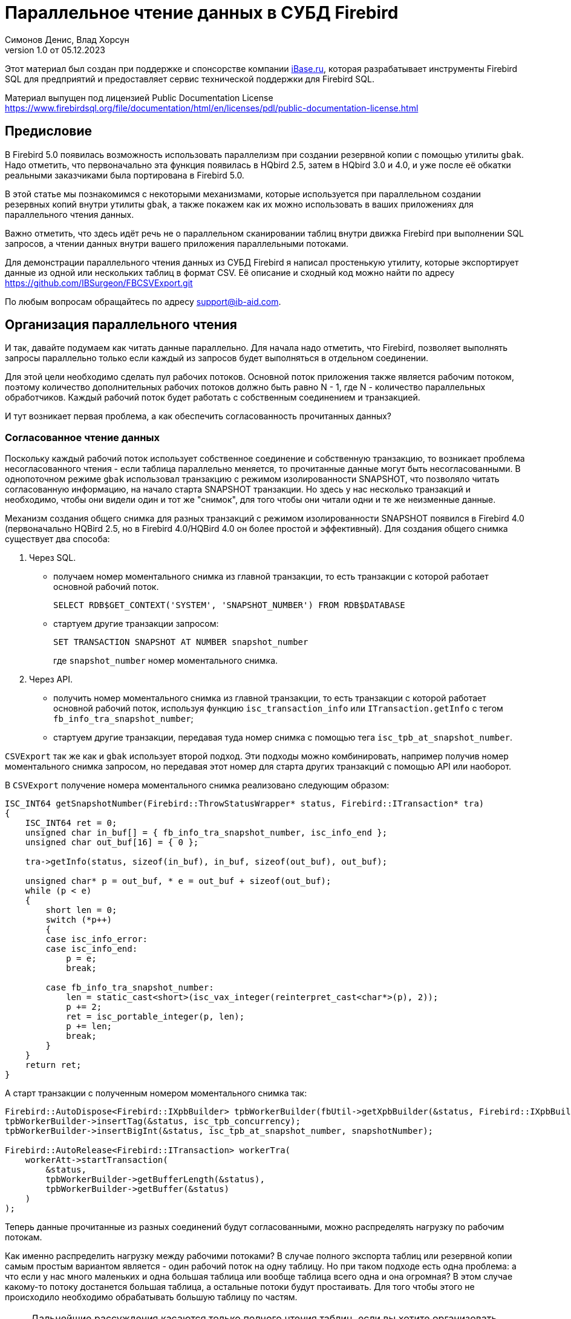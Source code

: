 [[parallel-reading]]
= Параллельное чтение данных в СУБД Firebird
Симонов Денис, Влад Хорсун
v1.0 от 05.12.2023
:doctype: book
:sectnums!:
:sectanchors:
:experimental:
:lang: ru
:imagesdir: images
ifdef::backend-pdf[]
:pdf-fontsdir: theme/fonts
:pdf-themesdir: theme/firebird-pdf
:pdf-theme: firebird
:source-highlighter: coderay
endif::[]
ifdef::backend-html5[]
:stylesdir: theme/firebird-html
:stylesheet: firebird.css
:source-highlighter: highlight.js
endif::[]

[dedication%notitle]
--
Этот материал был создан при поддержке и спонсорстве компании https://www.ibase.ru[iBase.ru], которая разрабатывает  инструменты Firebird SQL для предприятий и предоставляет сервис технической поддержки для Firebird SQL.

Материал выпущен под лицензией Public Documentation License https://www.firebirdsql.org/file/documentation/html/en/licenses/pdl/public-documentation-license.html
--

[preface]
== Предисловие

В Firebird 5.0 появилась возможность использовать параллелизм при создании резервной копии с помощью утилиты `gbak`. 
Надо отметить, что первоначально эта функция появилась в HQbird 2.5, затем в HQbird 3.0 и 4.0, и уже после её обкатки реальными заказчиками была портирована в Firebird
5.0.

В этой статье мы познакомимся с некоторыми механизмами, которые используется при параллельном создании резервных копий внутри утилиты `gbak`,
а также покажем как их можно использовать в ваших приложениях для параллельного чтения данных.

Важно отметить, что здесь идёт речь не о параллельном сканировании таблиц внутри движка Firebird при выполнении SQL запросов, а чтении данных внутри вашего приложения
параллельными потоками.

Для демонстрации параллельного чтения данных из СУБД Firebird я написал простенькую утилиту, которые экспортирует данные из одной или нескольких таблиц в формат CSV.
Её описание и сходный код можно найти по адресу https://github.com/IBSurgeon/FBCSVExport.git

По любым вопросам обращайтесь по адресу mailto:support@ib-aid.com[support@ib-aid.com].

== Организация параллельного чтения

И так, давайте подумаем как читать данные параллельно. Для начала надо отметить, что Firebird, позволяет выполнять запросы параллельно только если каждый из запросов будет выполняться в отдельном соединении. 

Для этой цели необходимо сделать пул рабочих потоков. Основной поток приложения
также является рабочим потоком, поэтому количество дополнительных рабочих потоков должно быть равно N - 1, где N - количество параллельных обработчиков. Каждый рабочий поток будет работать с собственным соединением и транзакцией.

И тут возникает первая проблема, а как обеспечить согласованность прочитанных данных? 

=== Согласованное чтение данных

Поскольку каждый рабочий поток использует собственное соединение и собственную транзакцию, то возникает проблема несогласованного чтения - если таблица параллельно меняется, то прочитанные данные могут быть несогласованными. В однопоточном режиме `gbak` использовал транзакцию с режимом изолированности SNAPSHOT, что позволяло читать согласованную информацию, на начало старта SNAPSHOT транзакции. Но здесь у нас несколько транзакций и необходимо, чтобы они видели один и тот же "снимок", для того чтобы они читали одни и те же неизменные данные.

Механизм создания общего снимка для разных транзакций с режимом изолированности SNAPSHOT появился в Firebird 4.0 (первоначально HQBird 2.5, но в Firebird 4.0/HQBird 4.0 он более простой и эффективный). Для создания общего снимка существует два способа:

1. Через SQL.
  - получаем номер моментального снимка из главной транзакции, то есть транзакции с которой работает основной рабочий поток.
+  
[source,sql]
----
SELECT RDB$GET_CONTEXT('SYSTEM', 'SNAPSHOT_NUMBER') FROM RDB$DATABASE
----
  
  - стартуем другие транзакции запросом:
+
[source,sql]
----
SET TRANSACTION SNAPSHOT AT NUMBER snapshot_number
----
+
где `snapshot_number` номер моментального снимка.

2. Через API.
  - получить номер моментального снимка из главной транзакции, то есть транзакции с которой работает основной рабочий поток, используя функцию
   `isc_transaction_info` или `ITransaction.getInfo` с тегом `fb_info_tra_snapshot_number`;
  - стартуем другие транзакции, передавая туда номер снимка с помощью тега `isc_tpb_at_snapshot_number`.
  
`CSVExport` так же как и `gbak` использует второй подход. Эти подходы можно комбинировать, например получив номер моментального снимка запросом, но передавая этот номер
для старта других транзакций с помощью API или наоборот.

В `CSVExport` получение номера моментального снимка реализовано следующим образом:

[source%autofit,cpp]
----
ISC_INT64 getSnapshotNumber(Firebird::ThrowStatusWrapper* status, Firebird::ITransaction* tra)
{
    ISC_INT64 ret = 0;
    unsigned char in_buf[] = { fb_info_tra_snapshot_number, isc_info_end };
    unsigned char out_buf[16] = { 0 };

    tra->getInfo(status, sizeof(in_buf), in_buf, sizeof(out_buf), out_buf);

    unsigned char* p = out_buf, * e = out_buf + sizeof(out_buf);
    while (p < e)
    {
        short len = 0;
        switch (*p++)
        {
        case isc_info_error:
        case isc_info_end:
            p = e;
            break;

        case fb_info_tra_snapshot_number:
            len = static_cast<short>(isc_vax_integer(reinterpret_cast<char*>(p), 2));
            p += 2;
            ret = isc_portable_integer(p, len);
            p += len;
            break;
        }
    }
    return ret;
}
----  

А старт транзакции с полученным номером моментального снимка так:

[source%autofit,sql]
----
Firebird::AutoDispose<Firebird::IXpbBuilder> tpbWorkerBuilder(fbUtil->getXpbBuilder(&status, Firebird::IXpbBuilder::TPB, nullptr, 0));
tpbWorkerBuilder->insertTag(&status, isc_tpb_concurrency);
tpbWorkerBuilder->insertBigInt(&status, isc_tpb_at_snapshot_number, snapshotNumber);

Firebird::AutoRelease<Firebird::ITransaction> workerTra(
    workerAtt->startTransaction(
        &status,
        tpbWorkerBuilder->getBufferLength(&status),
        tpbWorkerBuilder->getBuffer(&status)
    )
);
----

Теперь данные прочитанные из разных соединений будут согласованными, можно
распределять нагрузку по рабочим потокам.

Как именно распределить нагрузку между рабочими потоками? В случае полного экспорта таблиц или резервной копии самым простым вариантом
является - один рабочий поток на одну таблицу. Но при таком подходе есть одна проблема: а что если у нас много маленьких и одна большая таблица или вообще таблица всего одна и она огромная?
В этом случае какому-то потоку достанется большая таблица, а остальные потоки будут простаивать. Для того чтобы этого не происходило необходимо обрабатывать большую таблицу по частям.

[NOTE]
====
Дальнейшие рассуждения касаются только полного чтения таблиц, если вы хотите организовать параллельное чтение из некоторого запроса (представления),
то вам необходимо продумать как разбивать этот запрос на части самостоятельно. 
====

=== Разбиение большой таблицы на части

Допустим у нас всего одна большая таблица, которую хотим прочитать целиком и как можно быстрее.
Предлагается разбить её на несколько частей и каждую часть читать из своего
потока независимо. Каждый поток должен иметь свой коннект с БД.

В этом случае возникают следующие вопросы:

- на сколько частей разбить таблицу?
- как это лучше сделать?

Ответим на эти вопросы по порядку.

==== На сколько частей разбить таблицу

Для начала предположим идеальный вариант -- сервер и клиент больше ничем не заняты,
то есть все CPU полностью в нашем распоряжении. Тогда я бы рекомендовал:

а) взять за максимальное количество частей двойное количество ядер на сервере.
Обычно рекомендуется разбивать подобные параллельные задачи согласно количеству ядер,
но мы точно знаем, что у нас будут задержки связанные с IO, поэтому можем себе
позволить некоторое превышение. Более точно определить может только практика.

б) учитывать количество ядер на клиенте: если на сервере их сильно больше (обычная ситуация),
то возможно будет иметь смысл сильнее ограничить количество частей разбиения, чтобы не
перегружать клиента (он всё равно больше не сможет обработать, а расходы на переключение
потоков никуда не денутся). Точнее можно будет решить, наблюдая за загрузкой CPU клиента и
сервера -- если на клиенте 100%, а на сервере заметно меньше, то имеет смысл уменьшить
количество частей.

в) если клиент и сервер -- один и тот же хост, то см. (а)

Если клиент и/или сервер заняты чем-то ещё, то возможно придётся ещё уменьшить
количество частей. Так же на это может повлиять способность дисков на сервере обрабатывать
множество IO запросов одновременно (наблюдать за размером очереди и временем отклика).

==== Как лучше разбить таблицу на части

Для любой параллельной обработки важно обеспечить равномерное распределение заданий по
обработчикам и свести к минимуму их взаимную синхронизацию. Причём нужно помнить, что
синхронизация обработчиков может происходить как на стороне сервера, так и на стороне
клиента. Например -- не стоит нескольким обработчикам использовать один и тот же коннект
к БД. Менее очевидный пример: плохо, если разные обработчики будут читать записи с одних
и тех же страниц БД. Например, когда два обработчика читают чётные и нечётные записи
соответственно -- совсем не эффективно. Синхронизация на клиенте может возникнуть при
раздаче заданий, при обработке полученных данных (при выделение памяти под результаты) и так далее.

Для "честного" разбиения одна из проблем в том, что клиенту не известно как именно
распределены записи по страницам (и по ключам индексов), сколько вообще есть записей (для
больших таблиц дорого считать заранее), да и сколько есть страниц -- тоже дорого посчитать.
Серверу это обычно тоже не известно.

Ниже описано как это делает `gbak`.

В `gbak` единицей работы является набор записей со страниц данных (DP), принадлежащих одной
и той же странице указателей (pointer page, или PP). Это, с одной стороны, достаточно большое
количество записей, чтобы обеспечить обработчик работой без необходимости часто просить новый кусок данных
(синхронизация). С другой стороны, даже если такие наборы записей будут иметь не очень
одинаковый размер, их (наборов) количество позволит относительно равномерно загрузить работой все
обработчики. То есть вполне возможны случаи, когда один обработчик прочитает N записей с одной PP, а
другой -- M записей, и M будет достаточно отличаться от N. Но это не проблема. Такой подход не идеален,
но он весьма прост в реализации и обычно достаточно эффективен, по крайней мере на больших
таблицах -- с десятками или сотнями (и больше) PP.

Теперь необходимо получить количество PP (Pointer Pages) для заданной таблицы. Это довольно легко,
а главное быстро, можно вычислить из таблицы `RDB$PAGES`:

[source,sql]
----
SELECT RDB$PAGE_SEQUENCE 
FROM RDB$PAGES
WHERE RDB$RELATION_ID = ? AND RDB$PAGE_TYPE = 4
ORDER BY RDB$PAGE_SEQUENCE DESC ROWS 1
----

Далее можно было бы просто поделить количество PP на количество обработчиков, и выдать каждому свой
кусок. Но, как я писал выше, нет никакой гарантии, что такие "большие" куски будут означать
одинаковый объём работы. Нам же не интересно наблюдать как 15 обработчиков закончили свою работу
и простаивают, а 16-ый долго читает свои 100500 записей.

Поэтому в `gbak` это сделано иначе. Там есть координатор работы, который выдаёт каждому обработчику
по 1-ой PP за раз. Координатор знает сколько PP есть всего и сколько уже выдано в работу. Когда
обработчик прочитает свои записи, он обращается к координатору за новым номером PP. Это продолжается
до тех пор, пока не закончатся PP и пока есть работающие обработчики. Конечно, такое взаимодействие
обработчиков с координатором требует синхронизации. Опыт показывает, что объём работы, заданный
одной PP, позволяет не синхронизироваться слишком часто. Такой подход позволяет достаточно равномерно
загрузить работой все обработчики (а значит и ядра CPU) независимо от реального количества записей,
принадлежащих каждой PP.

Как же обработчик читает записи со своей PP? Для этого начиная с Firebird 4.0 (впервые появилось в HQBird 2.5) есть
встроенная функция `MAKE_DBKEY()`. С её помощью можно получить `RDB$DB_KEY` (физический номер записи) для первой записи на указанной PP. 
И с помощью таких `RDB$DB_KEY` и осуществляется отбор нужных записей:

[source%autofit,sql]
----
SELECT * 
FROM relation
WHERE RDB$DB_KEY >= MAKE_DBKEY(:rel_id, 0, 0, :loPP)
    AND RDB$DB_KEY < MAKE_DBKEY(:rel_id, 0, 0, :hiPP)
----

Например, если задать loPP = 0 и hiPP = 1, то будут прочитаны все записи с PP = 0, и только из неё.

Теперь, когда есть представление о том как работает `gbak` можно перейти к описанию реализации утилиты `CSVExport`.

== Реализация утилиты `CSVExport`

Утилита `CSVExport` предназначена для экспорта данных из таблиц БД Firebird в формат CSV.

Каждая таблица экспортируется в файл с именем `<tablename>.csv`. В обычном (однопоточном режиме)
данные из таблиц экспортируется последовательно в алфавитном порядке имени таблиц.

В параллельном режиме, таблицы экспортируются параллельно, каждая таблица в отдельном потоке. Если
таблица очень большая, то она разбивается на части, и каждая часть экспортируется в отдельном потоке.
Для каждой части большой таблицы создаётся отдельный файл с именем `<tablename>.csv.partN`, где N - номер части.
Когда все части большой таблицы экспортированы, файлы частей сливаются в общий файл с именем `<tablename>.csv`.

Для того, чтобы указать какие именно таблицы будут экспортированы используется регулярное выражение.
Возможен экспорт только обычных таблиц (системные таблицы, GTT, представления, внешние таблицы не поддерживаются).
Регулярные выражения должны быть в SQL синтаксисе, то есть такие, которые используются в предикате `SIMILAR TO`.

Для отбора списка экспортируемых таблиц, а также списка их PP в многопоточном режиме я использую следующий запрос:

[source%autofit,sql]
----
SELECT
    R.RDB$RELATION_ID AS RELATION_ID,
    TRIM(R.RDB$RELATION_NAME) AS RELATION_NAME,
    P.RDB$PAGE_SEQUENCE AS PAGE_SEQUENCE,
    COUNT(P.RDB$PAGE_SEQUENCE) OVER(PARTITION BY R.RDB$RELATION_NAME) AS PP_CNT
FROM RDB$RELATIONS R
JOIN RDB$PAGES P ON P.RDB$RELATION_ID = R.RDB$RELATION_ID
WHERE R.RDB$SYSTEM_FLAG = 0 AND
      R.RDB$RELATION_TYPE = 0 AND
      P.RDB$PAGE_TYPE = 4 AND
      TRIM(R.RDB$RELATION_NAME) SIMILAR TO CAST(? AS VARCHAR(8191))
ORDER BY R.RDB$RELATION_NAME, P.RDB$PAGE_SEQUENCE
----

В однопоточном режиме этот запрос можно упростить до

[source%autofit,sql]
----
SELECT
    R.RDB$RELATION_ID AS RELATION_ID,
    TRIM(R.RDB$RELATION_NAME) AS RELATION_NAME,
    0 AS PAGE_SEQUENCE,
    1 AS PP_CNT
FROM RDB$RELATIONS R
WHERE R.RDB$SYSTEM_FLAG = 0 AND
      R.RDB$RELATION_TYPE = 0 AND
      TRIM(R.RDB$RELATION_NAME) SIMILAR TO CAST(? AS VARCHAR(8191))
ORDER BY R.RDB$RELATION_NAME
----

В однопоточном режиме значения полей `PAGE_SEQUENCE` и `PP_CNT` не используются, они добавлены в запрос с целью унификации выходных сообщений.

Результат этого запроса складывается в вектор структур:

[source,cpp]
----
struct TableDesc
{
    TableDesc() = default;
    TableDesc(const OutputRecord& rec)
        : releation_id(rec->releation_id)
        , relation_name(rec->relation_name.str, rec->relation_name.length)
        , page_sequence(rec->page_sequence)
        , pp_cnt(rec->pp_cnt)
    {}

    short releation_id;
    std::string relation_name;
    int32_t page_sequence;
    int64_t pp_cnt;
};
----

Этот вектор заполняется при помощи функции объявленной как:

[source,cpp]
----
std::vector<TableDesc> getTablesDesc(
    Firebird::ThrowStatusWrapper* status,
    Firebird::IAttachment* att,
    Firebird::ITransaction* tra,
    unsigned int sqlDialect,
    const std::string& tableIncludeFilter,
    bool singleWorker = true);
----

Последний параметр `singleWorker` переключает режим заполнения `std::vector<TableDesc>`, если
`singleWorker = true`, то используется запрос для однопоточного режима, если `singleWorker = false`, то
используется более дорогой и сложный запрос для многопоточного режима. Саму реализацию я не буду приводить,
она довольно проста, и вы можете посмотреть её в исходном коде проекта.

Для экспорта таблицы в формат CSV разработан класс `CSVExportTable`, который содержит следующие методы:

[source%autofit,cpp]
----
    void prepare(Firebird::ThrowStatusWrapper* status, const std::string& tableName, 
                 unsigned int sqlDialect, bool withDbkeyFilter = false);

    void printHeader(Firebird::ThrowStatusWrapper* status, csv::CSVFile& csv);

    void printData(Firebird::ThrowStatusWrapper* status, csv::CSVFile& csv, int64_t ppNum = 0);
----

Метод `prepare` предназначен для построения и подготовки запроса, который используется для экспорта таблицы
в формат CSV. Внутренний запрос строится по разному в зависимости от параметра `withDbkeyFilter`.
Если `withDbkeyFilter = true`, то запрос строится с фильтрацией по диапазону `RDB$DB_KEY`:

[source%autofit,sql]
----
SELECT *
FROM tableName
WHERE RDB$DB_KEY >= MAKE_DBKEY('tableName', 0, 0, ?)
  AND RDB$DB_KEY < MAKE_DBKEY('tableName', 0, 0, ?)
----

в противном случае используется упрощённый запрос:

[source,sql]
----
SELECT *
FROM tableName
----

Значение параметра `withDbkeyFilter` устанавливается в `true`, если используется многопоточный режим, и таблица является большой.
Считаем таблицу большой, если `pp_cnt > 1`.

Метод `printHeader` предназначен для печати заголовка CSV файла (имён столбцов таблицы).

Метод `printData` печатает данные таблицы в CSV файл c PP страницы с номером `ppNum`, если запрос был подготовлен с использованием фильтра
по диапазону `RDB$DB_KEY`, и всех данных таблицы в противном случае.

Теперь посмотрим фрагмент кода для работы в однопоточном режиме

[source%autofit,cpp]
----
...

// Открываем главное соединение
Firebird::AutoRelease<Firebird::IAttachment> att(
    provider->attachDatabase(
        &status,
        m_database.c_str(),
        dbpLength,
        dpb
    )
);

// Стартуем главную транзакцию в режиме изолированности SNAPSHOT
Firebird::AutoDispose<Firebird::IXpbBuilder> tpbBuilder(fbUtil->getXpbBuilder(&status, Firebird::IXpbBuilder::TPB, nullptr, 0));
tpbBuilder->insertTag(&status, isc_tpb_concurrency);

Firebird::AutoRelease<Firebird::ITransaction> tra(
    att->startTransaction(
        &status,
        tpbBuilder->getBufferLength(&status),
        tpbBuilder->getBuffer(&status)
    )
);
// Получаем список таблиц по регулярному выражению в m_filter.
// m_parallel задаёт количество параллельных потоков, когда она равна 1,
// то используется упрощённый запрос для получения списка таблиц,
// в противном случае, для каждой таблицы формируется список PP и их количество.
auto tables = getTablesDesc(&status, att, tra, m_sqlDialect, m_filter, m_parallel == 1);

if (m_parallel == 1) {
    FBExport::CSVExportTable csvExport(att, tra, fb_master);
    for (const auto& tableDesc : tables) {
        // здесь нет смысла использовать фильтр по диапазону RDB$DB_KEY
        csvExport.prepare(&status, tableDesc.relation_name, m_sqlDialect, false);
        const std::string fileName = tableDesc.relation_name + ".csv";
        csv::CSVFile csv(m_outputDir / fileName);
        if (m_printHeader) {
            csvExport.printHeader(&status, csv);
        }
        csvExport.printData(&status, csv);
    }
}
----

Здесь всё довольно просто и не требует дополнительных пояснений, поэтому перейдем к многопоточной части.

Для того, чтобы экспорт происходил в многопоточном режиме, необходимо создать дополнительные `m_parallel - 1` рабочих потоков.
Почему количество дополнительных потоков на 1 меньше? Да потому что основной поток, тоже будет заниматься экспортом данных и он
является равноправным с дополнительными потоками. Вынесем общую часть основного и дополнительного потока в отдельную функцию:

[source%autofit,cpp]
----
void ExportApp::exportByTableDesc(Firebird::ThrowStatusWrapper* status, FBExport::CSVExportTable& csvExport, const TableDesc& tableDesc)
{
    // Если в tableDesc pp_cnt > 1, то она описывает только часть таблицы, и необходимо построить
    // запрос с использованием фильтра по диапазону RDB$DB_KEY. 
    bool withDbKeyFilter = tableDesc.pp_cnt > 1;
    csvExport.prepare(status, tableDesc.relation_name, m_sqlDialect, withDbKeyFilter);
    std::string fileName = tableDesc.relation_name + ".csv";
    // Если это не первая часть таблицы, то записываем эту часть в файл <tableName>.csv.part<N>, где
    // N - номер PP. Позднее части таблицы будут соединены в единый файл <tableName>.csv
    if (tableDesc.page_sequence > 0) {
        fileName += ".part_" + std::to_string(tableDesc.page_sequence);
    }
    csv::CSVFile csv(m_outputDir / fileName);
    // Заголовок CSV файла нужно печатать только в первую часть таблицы.
    if (tableDesc.page_sequence == 0 && m_printHeader) {
        csvExport.printHeader(status, csv);
    }
    csvExport.printData(status, csv, tableDesc.page_sequence);
}
----

Описание таблиц или её частей расположено в общем векторе со структурами `TableDesc`. Из этого вектора каждый рабочий поток берёт таблицу или очередную часть
Для предотвращения data races необходимо синхронизация доступа к общему ресурсу. Но сам `std::vector<TableDesc>` не меняется, поэтому можно синхронизировать только общую переменную, которая является индексом в этом векторе. Это легко сделать используя в качестве такой переменной `std::atomic<size_t>`.

[source%autofit,cpp]
----
if (m_parallel == 1) {
    ...
} 
else {
    // Определяем количество дополнительных рабочих потоков
    const auto workerCount = m_parallel - 1;

    // Получаем номер моментального снимка из основной транзакции
    auto snapshotNumber = getSnapshotNumber(&status, tra);
    // переменная для сохранения исключения внутри потока
    std::exception_ptr exceptionPointer = nullptr;
    std::mutex m;
    // атомарный счётчик
    // является индексом очередной таблицы или её части
    std::atomic<size_t> counter = 0;
    // пул рабочих потоков 
    std::vector<std::thread> thread_pool;
    thread_pool.reserve(workerCount);
    for (int i = 0; i < workerCount; i++) {
        // для каждого потока создаём своё соединение
        Firebird::AutoRelease<Firebird::IAttachment> workerAtt(
            provider->attachDatabase(
                &status,
                m_database.c_str(),
                dbpLength,
                dpb
            )
        );
        // и свою транзакцию в которую передаём номер моментального снимка
        // для создания общего снимка
        Firebird::AutoDispose<Firebird::IXpbBuilder> tpbWorkerBuilder(fbUtil->getXpbBuilder(&status, Firebird::IXpbBuilder::TPB, nullptr, 0));
        tpbWorkerBuilder->insertTag(&status, isc_tpb_concurrency);
        tpbWorkerBuilder->insertBigInt(&status, isc_tpb_at_snapshot_number, snapshotNumber);

        Firebird::AutoRelease<Firebird::ITransaction> workerTra(
            workerAtt->startTransaction(
                &status,
                tpbWorkerBuilder->getBufferLength(&status),
                tpbWorkerBuilder->getBuffer(&status)
            )
        );
        // создаём поток
        std::thread t([att = std::move(workerAtt), tra = std::move(workerTra), this, 
                       &m, &tables, &counter, &exceptionPointer]() mutable {

            Firebird::ThrowStatusWrapper status(fb_master->getStatus());
            try {
                FBExport::CSVExportTable csvExport(att, tra, fb_master);
                while (true) {
                    // увеличиваем атомарный счётчик
                    size_t localCounter = counter++;
                    // если таблицы или их части закончились выходим
                    // из бесконечного цикла и завершаем поток
                    if (localCounter >= tables.size())
                        break;
                    // получаем описание таблицы или её части    
                    const auto& tableDesc = tables[localCounter];
                    // и делаем экспорт
                    exportByTableDesc(&status, csvExport, tableDesc);
                }
                if (tra) {
                    tra->commit(&status);
                    tra.release();
                }

                if (att) {
                    att->detach(&status);
                    att.release();
                }
            }
            catch (...) {
                // если возникло исключение, то сохраняем его для
                // последующего выброса в основном потоке
                std::unique_lock<std::mutex> lock(m);
                exceptionPointer = std::current_exception();
            }
        });
        thread_pool.push_back(std::move(t));
    }

    // экспорт в основном потоке
    FBExport::CSVExportTable csvExport(att, tra, fb_master);
    while (true) {
        // увеличиваем атомарный счётчик
        size_t localCounter = counter++;
        if (localCounter >= tables.size())
            break;
        // если таблицы или их части закончились выходим
        // из бесконечного цикла
        const auto& tableDesc = tables[localCounter];
        exportByTableDesc(&status, csvExport, tableDesc);
    }
    // ждём завершения рабочих потоков
    for (auto& th : thread_pool) {
        th.join();
    }
    // если в рабочих потоках было исключение выбрасываем его повторно
    if (exceptionPointer) {
        std::rethrow_exception(exceptionPointer);
    }
    ...
----

Осталось соединить файлы, которые были созданы для частей таблиц в единой файл для каждой из этих таблиц.

[source%autofit,cpp]
----
for (size_t i = 0; i < tables.size(); i++) {
    const auto& tableDesc = tables[i];
    // если количество PP больше 1,
    // то таблица большая и для неё было несколько частей
    if (tableDesc.pp_cnt > 1) {
        // основной файл для таблицы
        std::string fileName = tableDesc.relation_name + ".csv";
        std::ofstream ofile(m_outputDir / fileName, std::ios::out | std::ios::app);
        i++;
        for (int64_t j = 1; j < tableDesc.pp_cnt; j++, i++) {
            // файлы частей таблицы
            std::string partFileName = fileName + ".part_" + std::to_string(j);
            auto partFilePath = m_outputDir / partFileName;
            std::ifstream ifile(partFilePath, std::ios::in);
            ofile << ifile.rdbuf();
            ifile.close();
            fs::remove(partFilePath);
        }
        ofile.close();
    }
}
----

Ну вот и всё пришло время померить производительность нашей утилиты в однопоточном и многопоточном режиме.

== Бенчмарк утилиты `CSVExport`

Для начала посмотрим на результаты сравнения многопоточного и однопоточного режима экспорта на моём домашнем не самом современном компьютере.

=== Windows

* Операционная система: Windows 10 x64.
* Процессор: Intel Core i3 8100, 4 ядра, 4 потока.
* Память: 16 Гб
* Дисковая подсистема: NVME SSD (база данных), SATA SSD (папка для размещения CSV файлов).
* Firebird 4.0.4 x64

Результаты:

[source%autofit,bash]
----
CSVExport.exe -H --table-filter="COLOR|BREED|HORSE|COVER|MEASURE|LAB_LINE|SEX" --parallel=1 \
  -d inet://localhost:3054/horses -u SYSDBA -p masterkey --charset=WIN1251 -o ./single

Elapsed time in milliseconds parallel_part: 35894 ms
Elapsed time in milliseconds: 36317 ms

CSVExport.exe -H --table-filter="COLOR|BREED|HORSE|COVER|MEASURE|LAB_LINE|SEX" --parallel=4 \
  -d inet://localhost:3054/horses -u SYSDBA -p masterkey --charset=WIN1251 -o ./multi

Elapsed time in milliseconds parallel_part: 19259 ms
Elapsed time in milliseconds: 20760 ms

CSVExport.exe -H --table-filter="COLOR|BREED|HORSE|COVER|MEASURE|LAB_LINE|SEX" --parallel=4 \
  -d inet://localhost:3054/horses -u SYSDBA -p masterkey --charset=WIN1251 -o ./multi

Elapsed time in milliseconds parallel_part: 19600 ms
Elapsed time in milliseconds: 21137 ms
----

Из результата тестирования видно, что при использовании двух потоков, ускорении составило 1.8 раза, что является хорошим результатом.
Но параллельное выполнение экспорта в 4 потоках, тоже дало ускорение в 1.8 раза. Почему не в 3-4?
Дело в том, что сервер Firebird и утилита экспорта запущены на одном и том же компьютере, у которого всего 4 ядра.
Таким образом сам сервер Firebird, использует 4 потока для чтения таблицы и утилита `CSVExport`, тоже использует 4 потока.
Очевидно, что в таком случае довольно затруднительно получить ускорение более чем в 2 раза.
Поэтому попробуем на другом железе, где количество ядер существенно больше.

=== Linux

* Операционная система: CentOS 8.
* Процессор: 2 процессора Intel Xeon E5-2603 v4, всего 12 ядер, 12 потоков.
* Память: 32 Гб
* Дисковая подсистема: SAS HDD (RAID 10)
* Firebird 4.0.4 x64

Результаты:

[source%autofit,bash]
----
[denis@copyserver build]$ ./CSVExport -H --table-filter="COLOR|BREED|HORSE|COVER|MEASURE|LAB_LINE|SEX" --parallel=1 \
  -d inet://localhost/horses -u SYSDBA -p masterkey --charset=UTF8 -o ./single

Elapsed time in milliseconds parallel_part: 57547 ms
Elapsed time in milliseconds: 57595 ms

[denis@copyserver build]$ ./CSVExport -H --table-filter="COLOR|BREED|HORSE|COVER|MEASURE|LAB_LINE|SEX" --parallel=4 \
  -d inet://localhost/horses -u SYSDBA -p masterkey --charset=UTF8 -o ./multi

Elapsed time in milliseconds parallel_part: 17755 ms
Elapsed time in milliseconds: 18148 ms

[denis@copyserver build]$ ./CSVExport -H --table-filter="COLOR|BREED|HORSE|COVER|MEASURE|LAB_LINE|SEX" --parallel=6 \
  -d inet://localhost/horses -u SYSDBA -p masterkey --charset=UTF8 -o ./multi

Elapsed time in milliseconds parallel_part: 13243 ms
Elapsed time in milliseconds: 13624 ms

[denis@copyserver build]$ ./CSVExport -H --table-filter="COLOR|BREED|HORSE|COVER|MEASURE|LAB_LINE|SEX" --parallel=12 \
  -d inet://localhost/horses -u SYSDBA -p masterkey --charset=UTF8 -o ./multi

Elapsed time in milliseconds parallel_part: 12712 ms
Elapsed time in milliseconds: 13140 ms
----

В данном случае оптимальном числом потоков для экспорта является 6 (6 потоков для Firebird и 6 потоков для утилиты `CSVExport`).
При этом удалось получить ускорение в 5 раз, что говорит о достаточно хорошей масштабируемости. Хотелось бы отметить, что для проверки
на Linux и Windows использовались идентичные базы данных почти одинакового размера. В одном потоке, на Windows экспорт прошёл почти в 2 раза
быстрее, из-за более быстрой дисковой подсистемы. Всё таки NVME диски намного быстрее SAS дисков объединённых в RAID.

== Заключение

В этой статье мы научились эффективно использовать читать данные из таблиц СУБД Firebird используя параллелизм, и что самое согласовано читать их.
Кроме того, был показан пример как можно использовать некоторые возможности СУБД Firebird для организации такого тения в своих утилитах.

Огромное спасибо Владиславу Хорсуну, автору многопоточного `gbak` в Firebird 5.0 и HQbird, за подробное объяснение принципов работы 
параллельного резервного копирования. Без него этой статьи не было бы.

Если у вас возникнут вопросы или замечания, отправьте электронное письмо по адресу mailto:support@ib-aid.com[support@ib-aid.com].

